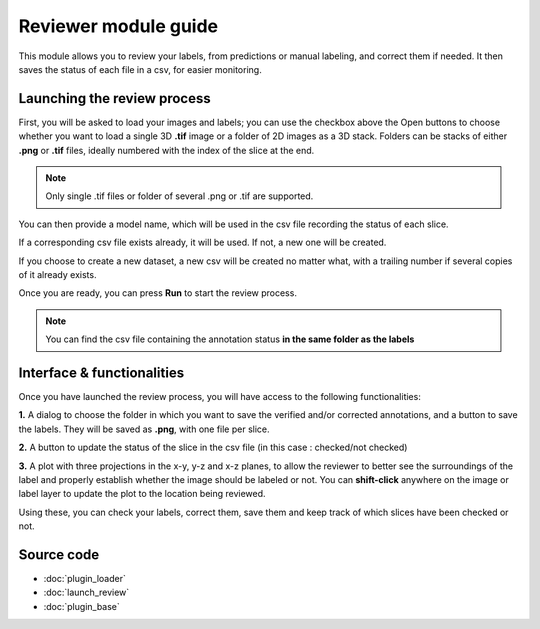 .. _loader_module_guide:

Reviewer module guide
=================================

This module allows you to review your labels, from predictions or manual labeling,
and correct them if needed. It then saves the status of each file in a csv, for easier monitoring.



Launching the review process
---------------------------------

First, you will be asked to load your images and labels; you can use the checkbox above the Open buttons to
choose whether you want to load a single 3D **.tif** image or a folder of 2D images as a 3D stack.
Folders can be stacks of either **.png** or **.tif** files, ideally numbered with the index of the slice at the end.

.. note::
    Only single .tif files or folder of several .png or .tif are supported.

You can then provide a model name, which will be used in the csv file recording the status of each slice.

If a corresponding csv file exists already, it will be used. If not, a new one will be created.

If you choose to create a new dataset, a new csv will be created no matter what,
with a trailing number if several copies of it already exists.

Once you are ready, you can press **Run** to start the review process.

.. note::
    You can find the csv file containing the annotation status **in the same folder as the labels**


Interface & functionalities
---------------------------------------------------------------

.. image:: images/review_process_example.png

Once you have launched the review process, you will have access to the following functionalities:

**1.** A dialog to choose the folder in which you want to save the verified and/or corrected annotations, and a button to save the labels. They will be saved as **.png**, with one file per slice.

**2.** A button to update the status of the slice in the csv file (in this case : checked/not checked)

**3.** A plot with three projections in the x-y, y-z and x-z planes, to allow the reviewer to better see the surroundings of the label and properly establish whether the image should be labeled or not. You can **shift-click** anywhere on the image or label layer to update the plot to the location being reviewed.

Using these, you can check your labels, correct them, save them and keep track of which slices have been checked or not.


Source code
-------------------------------------------------

* :doc:`plugin_loader`
* :doc:`launch_review`
* :doc:`plugin_base`